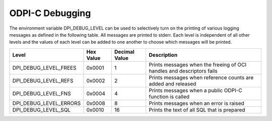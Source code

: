 .. _debugging:

ODPI-C Debugging
----------------

The environment variable DPI_DEBUG_LEVEL can be used to selectively turn on
the printing of various logging messages as defined in the following table. All
messages are printed to stderr. Each level is independent of all other levels
and the values of each level can be added to one another to choose which
messages will be printed.

.. list-table::
    :header-rows: 1

    * - Level
      - Hex Value
      - Decimal Value
      - Description
    * - DPI_DEBUG_LEVEL_FREES
      - 0x0001
      - 1
      - Prints messages when the freeing of OCI handles and descriptors fails
    * - DPI_DEBUG_LEVEL_REFS
      - 0x0002
      - 2
      - Prints messages when reference counts are added and released
    * - DPI_DEBUG_LEVEL_FNS
      - 0x0004
      - 4
      - Prints messages when a public ODPI-C function is called
    * - DPI_DEBUG_LEVEL_ERRORS
      - 0x0008
      - 8
      - Prints messages when an error is raised
    * - DPI_DEBUG_LEVEL_SQL
      - 0x0010
      - 16
      - Prints the text of all SQL that is prepared

